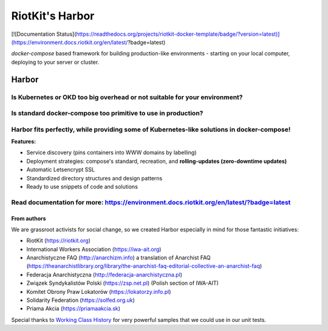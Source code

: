 RiotKit's Harbor
================

[![Documentation Status](https://readthedocs.org/projects/riotkit-docker-template/badge/?version=latest)](https://environment.docs.riotkit.org/en/latest/?badge=latest)

`docker-compose` based framework for building production-like environments - starting on your local computer, deploying to your server or cluster.

Harbor
^^^^^^

Is Kubernetes or OKD too big overhead or not suitable for your environment?
"""""""""""""""""""""""""""""""""""""""""""""""""""""""""""""""""""""""""""

Is standard docker-compose too primitive to use in production?
""""""""""""""""""""""""""""""""""""""""""""""""""""""""""""""

Harbor fits perfectly, while providing some of Kubernetes-like solutions in docker-compose!
"""""""""""""""""""""""""""""""""""""""""""""""""""""""""""""""""""""""""""""""""""""""""""



**Features:**

- Service discovery (pins containers into WWW domains by labelling)
- Deployment strategies: compose's standard, recreation, and **rolling-updates (zero-downtime updates)**
- Automatic Letsencrypt SSL
- Standardized directory structures and design patterns
- Ready to use snippets of code and solutions

Read documentation for more: https://environment.docs.riotkit.org/en/latest/?badge=latest
"""""""""""""""""""""""""""""""""""""""""""""""""""""""""""""""""""""""""""""""""""""""""

From authors
------------

We are grassroot activists for social change, so we created Harbor especially in mind for those fantastic initiatives:

- RiotKit (https://riotkit.org)
- International Workers Association (https://iwa-ait.org)
- Anarchistyczne FAQ (http://anarchizm.info) a translation of Anarchist FAQ (https://theanarchistlibrary.org/library/the-anarchist-faq-editorial-collective-an-anarchist-faq)
- Federacja Anarchistyczna (http://federacja-anarchistyczna.pl)
- Związek Syndykalistów Polski (https://zsp.net.pl) (Polish section of IWA-AIT)
- Komitet Obrony Praw Lokatorów (https://lokatorzy.info.pl)
- Solidarity Federation (https://solfed.org.uk)
- Priama Akcia (https://priamaakcia.sk)

Special thanks to `Working Class History <https://twitter.com/wrkclasshistory>`_ for very powerful samples that we could use in our unit tests.
